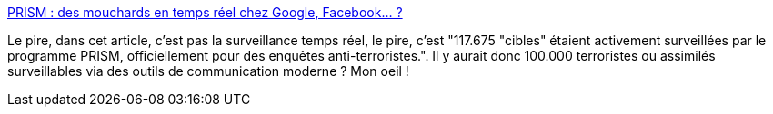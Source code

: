 :jbake-type: post
:jbake-status: published
:jbake-title: PRISM : des mouchards en temps réel chez Google, Facebook... ?
:jbake-tags: prism,sécurité,article,surveillance,_mois_juil.,_année_2013
:jbake-date: 2013-07-02
:jbake-depth: ../
:jbake-uri: shaarli/1372748181000.adoc
:jbake-source: https://nicolas-delsaux.hd.free.fr/Shaarli?searchterm=http%3A%2F%2Fwww.numerama.com%2Fmagazine%2F26405-prism-des-mouchards-en-temps-reel-chez-google-facebook.html&searchtags=prism+s%C3%A9curit%C3%A9+article+surveillance+_mois_juil.+_ann%C3%A9e_2013
:jbake-style: shaarli

http://www.numerama.com/magazine/26405-prism-des-mouchards-en-temps-reel-chez-google-facebook.html[PRISM : des mouchards en temps réel chez Google, Facebook... ?]

Le pire, dans cet article, c'est pas la surveillance temps réel, le pire, c'est "117.675 "cibles" étaient activement surveillées par le programme PRISM, officiellement pour des enquêtes anti-terroristes.". Il y aurait donc 100.000 terroristes ou assimilés surveillables via des outils de communication moderne ? Mon oeil !
